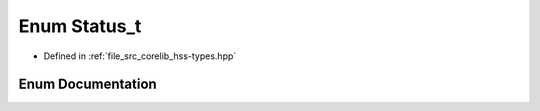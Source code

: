 .. _exhale_enum_group__hsscorelib_1gadfc31a31035a111ac15c67b978625c06:

Enum Status_t
=============

- Defined in :ref:`file_src_corelib_hss-types.hpp`


Enum Documentation
------------------


.. doxygenenum:: hss::Status_t
